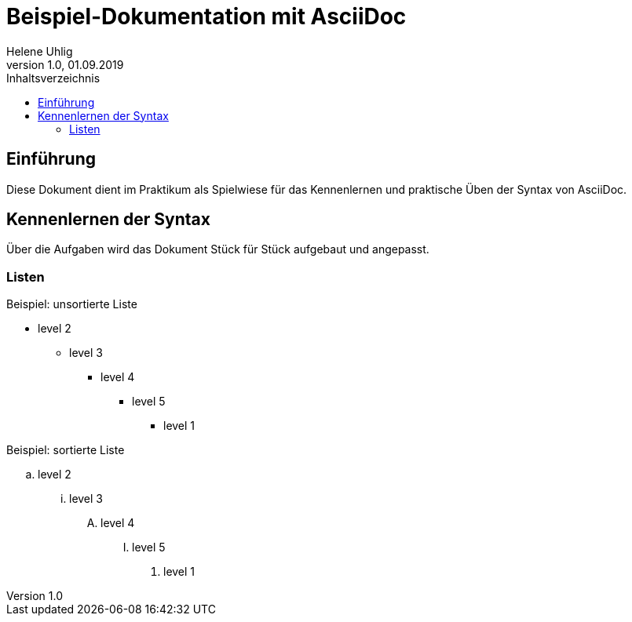 = Beispiel-Dokumentation mit AsciiDoc
Helene Uhlig
1.0, 01.09.2019 
:toc:
:toc-title: Inhaltsverzeichnis
// Platzhalter für weitere Dokumenten-Attribute

== Einführung
Diese Dokument dient im Praktikum als Spielwiese für das Kennenlernen und praktische Üben der Syntax von AsciiDoc.

== Kennenlernen der Syntax

Über die Aufgaben wird das Dokument Stück für Stück aufgebaut und angepasst.

=== Listen

.Beispiel: unsortierte Liste 
// Platzhalter* level 1
** level 2
*** level 3
**** level 4
***** level 5
* level 1

.Beispiel: sortierte Liste
// Platzhalter. level 1
.. level 2
... level 3
.... level 4
..... level 5
. level 1